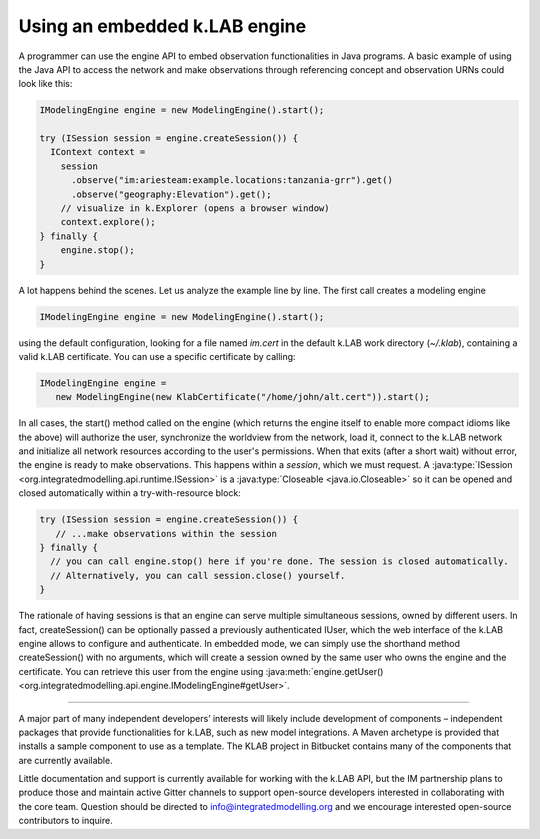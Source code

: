 Using an embedded k.LAB engine
==============================

A programmer can use the engine API to embed observation functionalities in Java programs. A basic example of using the Java API to access the network and make observations through referencing concept and observation URNs could look like this:

.. code-block:: java

    IModelingEngine engine = new ModelingEngine().start();

    try (ISession session = engine.createSession()) {
      IContext context = 
        session
          .observe("im:ariesteam:example.locations:tanzania-grr").get()
          .observe("geography:Elevation").get();
        // visualize in k.Explorer (opens a browser window)
        context.explore();
    } finally {
        engine.stop();
    }

A lot happens behind the scenes. Let us analyze the example line by line. The first call creates a modeling engine

.. code-block:: java

    IModelingEngine engine = new ModelingEngine().start();

using the default configuration, looking for a file named `im.cert` in the default k.LAB work directory (`~/.klab`), containing a valid k.LAB certificate. You can use a specific certificate by calling:

.. code-block:: java

    IModelingEngine engine = 
       new ModelingEngine(new KlabCertificate("/home/john/alt.cert")).start();

In all cases, the start() method called on the engine (which returns the engine itself to enable more compact idioms like the above) will authorize the user, synchronize the worldview from the network, load it, connect to the k.LAB network and initialize all network
resources according to the user's permissions. When that exits (after a short wait) without error, the engine is ready to make observations. This happens within a *session*, which we must request. A :java:type:`ISession <org.integratedmodelling.api.runtime.ISession>` is a :java:type:`Closeable <java.io.Closeable>` so it can be opened and closed automatically within a try-with-resource block:

.. code-block:: java

    try (ISession session = engine.createSession()) {
       // ...make observations within the session
    } finally {
      // you can call engine.stop() here if you're done. The session is closed automatically.
      // Alternatively, you can call session.close() yourself.
    }

The rationale of having sessions is that an engine can serve multiple simultaneous sessions, owned by different users. In fact, createSession() can be optionally passed a previously authenticated IUser, which the web interface of the k.LAB engine allows to configure and authenticate. In embedded mode, we can simply use the shorthand method createSession() with no arguments, which will create a session owned by the same user who owns the engine and the certificate. You can retrieve this user from the engine using :java:meth:`engine.getUser() <org.integratedmodelling.api.engine.IModelingEngine#getUser>`.

.....

A major part of many independent developers’ interests will likely include development of components – independent packages that provide functionalities for k.LAB, such as new model integrations. A Maven archetype is provided that installs a sample component to use as a template. The KLAB project in Bitbucket contains many of the components that are currently available.

Little documentation and support is currently available for working with the k.LAB API, but the IM partnership plans to produce those and maintain active Gitter channels to support open-source developers interested in collaborating with the core team. Question should be directed to info@integratedmodelling.org and we encourage interested open-source contributors to inquire.
